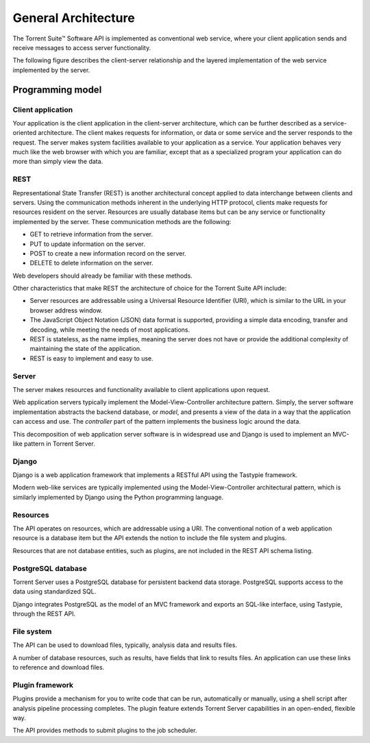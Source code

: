 General Architecture
====================

The Torrent Suite™ Software API is implemented as conventional web service, where your client application sends and receive messages to access server functionality.

The following figure describes the client-server relationship and the layered implementation of the web service implemented by the server.

	.. image:: ../images/apiug_sdkarch.png

Programming model
-----------------

Client application
^^^^^^^^^^^^^^^^^^

Your application is the client application in the client-server architecture, which can be further described as a service-oriented architecture. The client makes requests for information, or data or some service and the server responds to the request. The server makes system facilities available to your application as a service. Your application behaves very much like the web browser with which you are familiar, except that as a specialized program your application can do more than simply view the data.

REST
^^^^

Representational State Transfer (REST) is another architectural concept applied to data interchange between clients and servers. Using the communication methods inherent in the underlying HTTP protocol, clients make requests for resources resident on the server. Resources are usually database items but can be any service or functionality implemented by the server. These communication methods are the following:

* GET to retrieve information from the server.
* PUT to update information on the server.
* POST to create a new information record on the server.
* DELETE to delete information on the server.

Web developers should already be familiar with these methods.

Other characteristics that make REST the architecture of choice for the Torrent Suite API include:

* Server resources are addressable using a Universal Resource Identifier (URI), which is similar to the URL in your browser address window.
* The JavaScript Object Notation (JSON) data format is supported, providing a simple data encoding, transfer and decoding, while meeting the needs of most applications.
* REST is stateless, as the name implies, meaning the server does not have or provide the additional complexity of maintaining the state of the application.
* REST is easy to implement and easy to use.

Server
^^^^^^

The server makes resources and functionality available to client applications upon request.

Web application servers typically implement the Model-View-Controller architecture pattern. Simply, the server software implementation abstracts the backend database, or *model*, and presents a view of the data in a way that the application can access and use. The *controller* part of the pattern implements the business logic around the data.

This decomposition of web application server software is in widespread use and Django is used to implement an MVC-like pattern in Torrent Server.

Django
^^^^^^

Django is a web application framework that implements a RESTful API using the Tastypie framework.

Modern web-like services are typically implemented using the Model-View-Controller architectural pattern, which is similarly implemented by Django using the Python programming language.

Resources
^^^^^^^^^

The API operates on resources, which are addressable using a URI. The conventional notion of a web application resource is a database item but the API extends the notion to include the file system and plugins.

Resources that are not database entities, such as plugins, are not included in the REST API schema listing.

PostgreSQL database
^^^^^^^^^^^^^^^^^^^

Torrent Server uses a PostgreSQL database for persistent backend data storage. PostgreSQL supports access to the data using standardized SQL.

Django integrates PostgreSQL as the model of an MVC framework and exports an SQL-like interface, using Tastypie, through the REST API.

File system
^^^^^^^^^^^

The API can be used to download files, typically, analysis data and results files.

A number of database resources, such as results, have fields that link to results files. An application can use these links to reference and download files.

Plugin framework
^^^^^^^^^^^^^^^^

Plugins provide a mechanism for you to write code that can be run, automatically or manually, using a shell script after analysis pipeline processing completes. The plugin feature extends Torrent Server capabilities in an open-ended, flexible way.

The API provides methods to submit plugins to the job scheduler.
